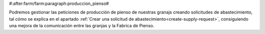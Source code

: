 #:after:farm/farm:paragraph:produccion_pienso#

Podremos gestionar las peticiones de producción de pienso de nuestras granajs
creando solicitudes de abastecimiento, tal cómo se explica en el apartado
:ref:`Crear una solicitud de abastecimiento<create-supply-request>`,
consiguiendo una mejora de la comunicación entre las granjas y la Fabrica de
Pienso.
